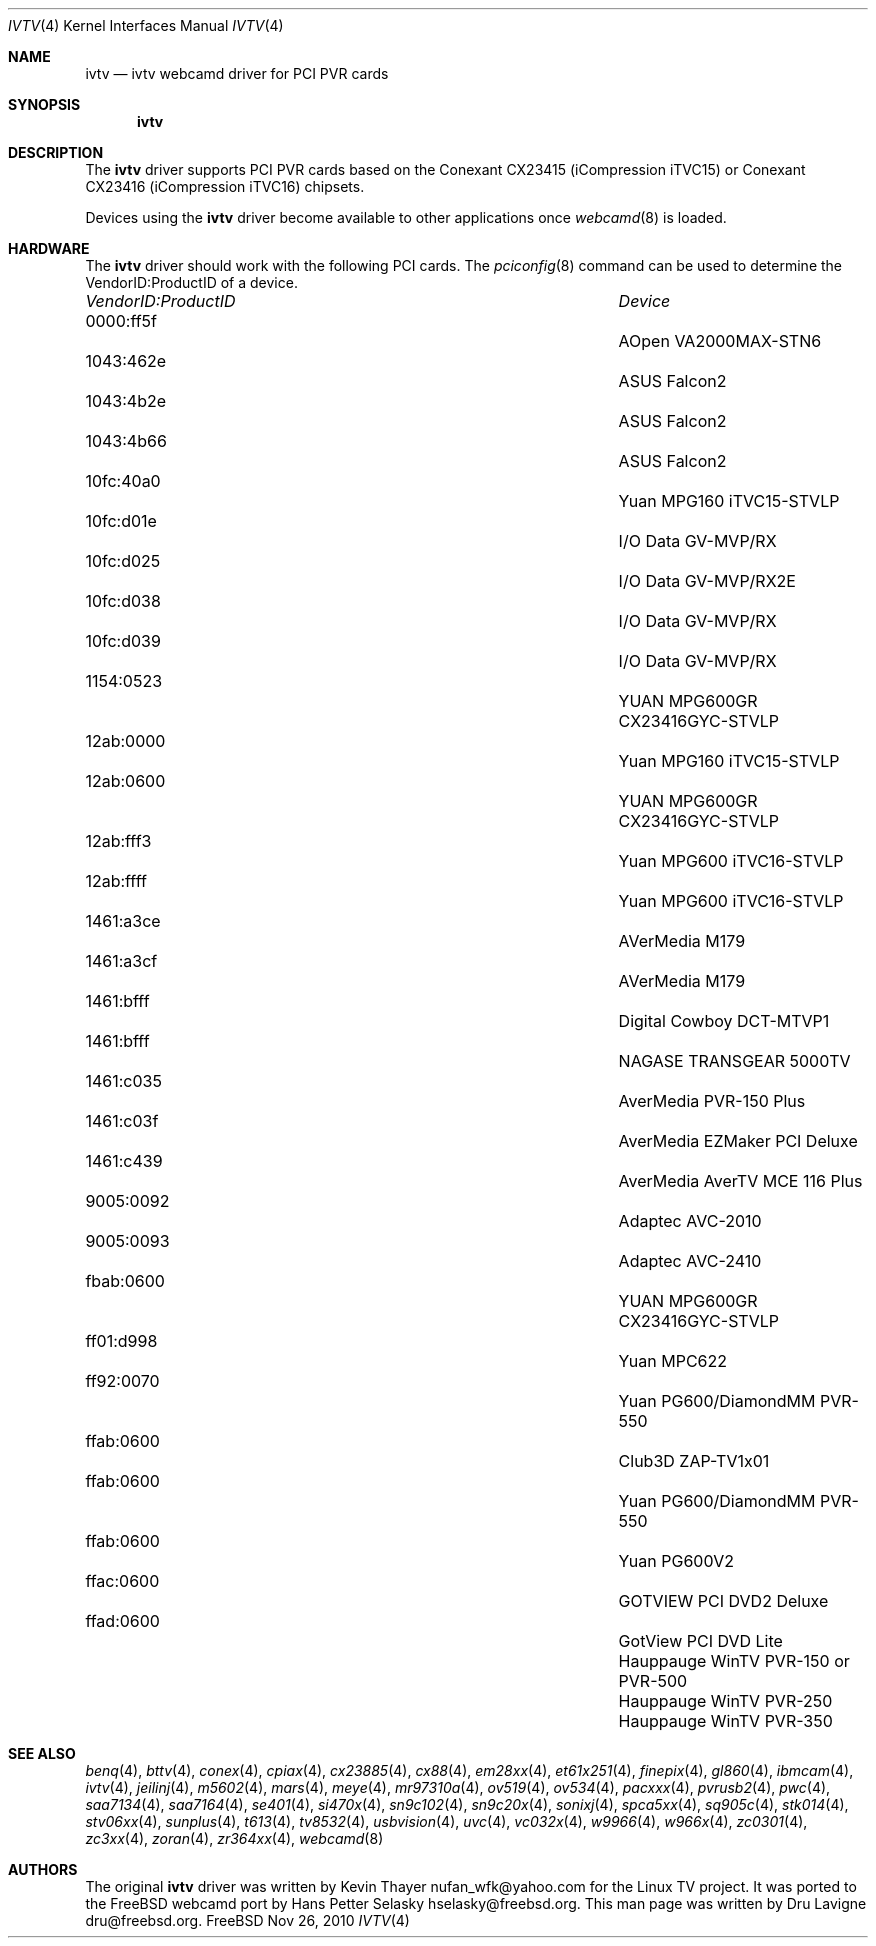 .\"
.\" Copyright (c) 2010 Dru Lavigne <dru@freebsd.org>
.\"
.\" All rights reserved.
.\"
.\" Redistribution and use in source and binary forms, with or without
.\" modification, are permitted provided that the following conditions
.\" are met:
.\" 1. Redistributions of source code must retain the above copyright
.\"    notice, this list of conditions and the following disclaimer.
.\" 2. Redistributions in binary form must reproduce the above copyright
.\"    notice, this list of conditions and the following disclaimer in the
.\"    documentation and/or other materials provided with the distribution.
.\"
.\" THIS SOFTWARE IS PROVIDED BY THE AUTHOR AND CONTRIBUTORS ``AS IS'' AND
.\" ANY EXPRESS OR IMPLIED WARRANTIES, INCLUDING, BUT NOT LIMITED TO, THE
.\" IMPLIED WARRANTIES OF MERCHANTABILITY AND FITNESS FOR A PARTICULAR PURPOSE
.\" ARE DISCLAIMED.  IN NO EVENT SHALL THE AUTHOR OR CONTRIBUTORS BE LIABLE
.\" FOR ANY DIRECT, INDIRECT, INCIDENTAL, SPECIAL, EXEMPLARY, OR CONSEQUENTIAL 
.\" DAMAGES (INCLUDING, BUT NOT LIMITED TO, PROCUREMENT OF SUBSTITUTE GOODS
.\" OR SERVICES; LOSS OF USE, DATA, OR PROFITS; OR BUSINESS INTERRUPTION)
.\" HOWEVER CAUSED AND ON ANY THEORY OF LIABILITY, WHETHER IN CONTRACT, STRICT
.\" LIABILITY, OR TORT (INCLUDING NEGLIGENCE OR OTHERWISE) ARISING IN ANY WAY
.\" OUT OF THE USE OF THIS SOFTWARE, EVEN IF ADVISED OF THE POSSIBILITY OF
.\" SUCH DAMAGE.
.\"
.\"
.Dd Nov 26, 2010
.Dt IVTV 4
.Os FreeBSD
.Sh NAME
.Nm ivtv 
.Nd ivtv webcamd driver for PCI PVR cards
.Sh SYNOPSIS
.Nm
.Sh DESCRIPTION
The
.Nm
driver supports PCI PVR cards based on the Conexant CX23415 (iCompression iTVC15) or Conexant CX23416 (iCompression iTVC16) chipsets.
.Pp
Devices using the
.Nm
driver become available to other applications once
.Xr webcamd 8
is loaded.
.Sh HARDWARE
The
.Nm
driver should work with the following PCI cards. The
.Xr pciconfig 8
command can be used to determine the VendorID:ProductID of a device.
.Pp
.Bl -column -compact ".Li 0fe9:d62" "DViCO FusionHDTV USB"
.It Em "VendorID:ProductID" Ta Em Device
.It 0000:ff5f	 Ta "AOpen VA2000MAX-STN6"    
.It 1043:462e	 Ta "ASUS Falcon2"				
.It 1043:4b2e	 Ta "ASUS Falcon2"				
.It 1043:4b66	 Ta "ASUS Falcon2"    
.It 10fc:40a0	 Ta "Yuan MPG160 iTVC15-STVLP" 	
.It 10fc:d01e	 Ta "I/O Data GV-MVP/RX"    
.It 10fc:d025	 Ta "I/O Data GV-MVP/RX2E"    
.It 10fc:d038	 Ta "I/O Data GV-MVP/RX" 			
.It 10fc:d039	 Ta "I/O Data GV-MVP/RX" 			
.It 1154:0523	 Ta "YUAN MPG600GR CX23416GYC-STVLP" 
.It 12ab:0000	 Ta "Yuan MPG160 iTVC15-STVLP"  
.It 12ab:0600	 Ta "YUAN MPG600GR CX23416GYC-STVLP" 
.It 12ab:fff3	 Ta "Yuan MPG600 iTVC16-STVLP"  
.It 12ab:ffff	 Ta "Yuan MPG600 iTVC16-STVLP" 	
.It 1461:a3ce	 Ta "AVerMedia M179"     
.It 1461:a3cf	 Ta "AVerMedia M179" 				
.It 1461:bfff	 Ta "Digital Cowboy DCT-MTVP1"    
.It 1461:bfff	 Ta "NAGASE TRANSGEAR 5000TV"    
.It 1461:c035	 Ta "AverMedia PVR-150 Plus"   
.It 1461:c03f	 Ta "AverMedia EZMaker PCI Deluxe"  
.It 1461:c439	 Ta "AverMedia AverTV MCE 116 Plus"   
.It 9005:0092	 Ta "Adaptec AVC-2010"     
.It 9005:0093	 Ta "Adaptec AVC-2410"     
.It fbab:0600	 Ta "YUAN MPG600GR CX23416GYC-STVLP" 
.It ff01:d998	 Ta "Yuan MPC622"     
.It ff92:0070	 Ta "Yuan PG600/DiamondMM PVR-550"   
.It ffab:0600	 Ta "Club3D ZAP-TV1x01"    
.It ffab:0600	 Ta "Yuan PG600/DiamondMM PVR-550" 		
.It ffab:0600	 Ta "Yuan PG600V2"
.It ffac:0600	 Ta "GOTVIEW PCI DVD2 Deluxe"    
.It ffad:0600	 Ta "GotView PCI DVD Lite"  
.It 		 Ta "Hauppauge WinTV PVR-150 or PVR-500"
.It 		 Ta "Hauppauge WinTV PVR-250"
.It 		 Ta "Hauppauge WinTV PVR-350"
.El
.Pp
.Sh SEE ALSO
.Xr  benq 4 ,
.Xr  bttv 4 ,
.Xr  conex 4 ,
.Xr  cpiax 4 ,
.Xr  cx23885 4 ,
.Xr  cx88 4 ,
.Xr  em28xx 4 ,
.Xr  et61x251 4 ,
.Xr  finepix 4 ,
.Xr  gl860 4 ,
.Xr  ibmcam 4 ,
.Xr  ivtv 4 ,
.Xr  jeilinj 4 ,
.Xr  m5602 4 ,
.Xr  mars 4 ,
.Xr  meye 4 ,
.Xr  mr97310a 4 ,
.Xr ov519 4 ,
.Xr ov534 4 ,
.Xr pacxxx 4 ,
.Xr pvrusb2 4 ,
.Xr pwc 4 ,
.Xr saa7134 4 ,
.Xr saa7164 4 ,
.Xr se401 4 ,
.Xr si470x 4 ,
.Xr sn9c102 4 ,
.Xr sn9c20x 4 ,
.Xr sonixj 4 ,
.Xr spca5xx 4 ,
.Xr sq905c 4 ,
.Xr stk014 4 ,
.Xr stv06xx 4 ,
.Xr sunplus 4 ,
.Xr t613 4 ,
.Xr tv8532 4 ,
.Xr usbvision 4 ,
.Xr uvc 4 ,
.Xr vc032x 4 ,
.Xr w9966 4 ,
.Xr w966x 4 ,
.Xr zc0301 4 ,
.Xr zc3xx 4 ,
.Xr zoran 4 ,
.Xr zr364xx 4 ,
.Xr webcamd 8
.Sh AUTHORS
.An -nosplit
The original
.Nm
driver was written by 
.An Kevin Thayer nufan_wfk@yahoo.com 
for the Linux TV project. It was ported to the FreeBSD webcamd port by 
.An Hans Petter Selasky hselasky@freebsd.org .
This man page was written by 
.An Dru Lavigne dru@freebsd.org .
.Pp

